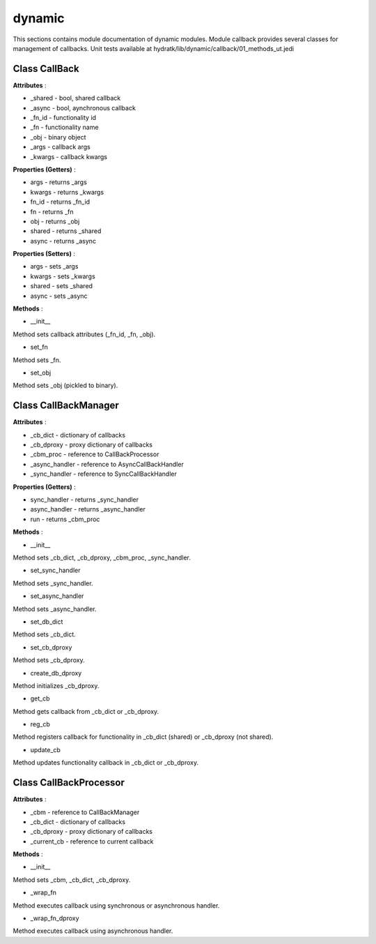 .. _module_hydra_lib_dynamic:

dynamic
=======

This sections contains module documentation of dynamic modules.
Module callback provides several classes for management of callbacks.
Unit tests available at hydratk/lib/dynamic/callback/01_methods_ut.jedi

Class CallBack
^^^^^^^^^^^^^^

**Attributes** :

* _shared - bool, shared callback
* _async - bool, aynchronous callback
* _fn_id - functionality id
* _fn - functionality name
* _obj - binary object
* _args - callback args
* _kwargs - callback kwargs

**Properties (Getters)** :

* args - returns _args
* kwargs - returns _kwargs
* fn_id - returns _fn_id
* fn - returns _fn
* obj - returns _obj
* shared - returns _shared
* async - returns _async

**Properties (Setters)** :

* args - sets _args
* kwargs - sets _kwargs
* shared - sets _shared
* async - sets _async

**Methods** :

* __init__

Method sets callback attributes (_fn_id, _fn, _obj).

* set_fn

Method sets _fn.

* set_obj

Method sets _obj (pickled to binary).

Class CallBackManager
^^^^^^^^^^^^^^^^^^^^^

**Attributes** :

* _cb_dict - dictionary of callbacks
* _cb_dproxy - proxy dictionary of callbacks
* _cbm_proc - reference to CallBackProcessor
* _async_handler - reference to AsyncCallBackHandler
* _sync_handler - reference to SyncCallBackHandler

**Properties (Getters)** :

* sync_handler - returns _sync_handler
* async_handler - returns _async_handler
* run - returns _cbm_proc

**Methods** :

* __init__

Method sets _cb_dict, _cb_dproxy, _cbm_proc, _sync_handler.

* set_sync_handler

Method sets _sync_handler.

* set_async_handler

Method sets _async_handler.

* set_db_dict

Method sets _cb_dict.

* set_cb_dproxy

Method sets _cb_dproxy.

* create_db_dproxy

Method initializes _cb_dproxy.

* get_cb

Method gets callback from _cb_dict or _cb_dproxy.

* reg_cb

Method registers callback for functionality in _cb_dict (shared) or _cb_dproxy (not shared).

* update_cb

Method updates functionality callback in _cb_dict or _cb_dproxy.

Class CallBackProcessor
^^^^^^^^^^^^^^^^^^^^^^^

**Attributes** :

* _cbm - reference to CallBackManager
* _cb_dict - dictionary of callbacks
* _cb_dproxy - proxy dictionary of callbacks
* _current_cb - reference to current callback

**Methods** :

* __init__

Method sets _cbm, _cb_dict, _cb_dproxy.

* _wrap_fn

Method executes callback using synchronous or asynchronous handler.

* _wrap_fn_dproxy

Method executes callback using asynchronous handler.
